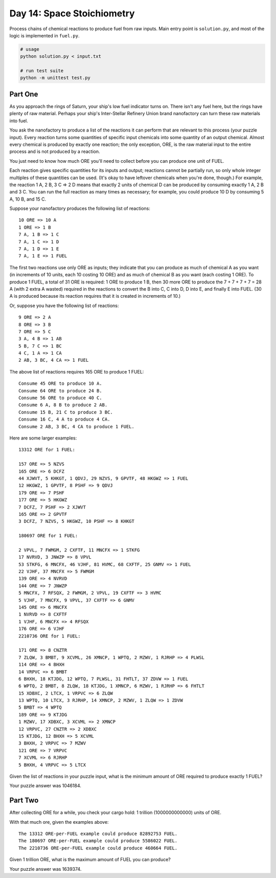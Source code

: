===========================
Day 14: Space Stoichiometry
===========================

Process chains of chemical reactions to produce fuel from raw inputs. Main entry point is ``solution.py``, and most of the logic is implemented in ``fuel.py``.

.. code:: sh

  # usage
  python solution.py < input.txt

  # run test suite
  python -m unittest test.py


Part One
--------


As you approach the rings of Saturn, your ship's low fuel indicator turns on. There isn't any fuel here, but the rings have plenty of raw material. Perhaps your ship's Inter-Stellar Refinery Union brand nanofactory can turn these raw materials into fuel.

You ask the nanofactory to produce a list of the reactions it can perform that are relevant to this process (your puzzle input). Every reaction turns some quantities of specific input chemicals into some quantity of an output chemical. Almost every chemical is produced by exactly one reaction; the only exception, ORE, is the raw material input to the entire process and is not produced by a reaction.

You just need to know how much ORE you'll need to collect before you can produce one unit of FUEL.

Each reaction gives specific quantities for its inputs and output; reactions cannot be partially run, so only whole integer multiples of these quantities can be used. (It's okay to have leftover chemicals when you're done, though.) For example, the reaction 1 A, 2 B, 3 C => 2 D means that exactly 2 units of chemical D can be produced by consuming exactly 1 A, 2 B and 3 C. You can run the full reaction as many times as necessary; for example, you could produce 10 D by consuming 5 A, 10 B, and 15 C.

Suppose your nanofactory produces the following list of reactions:

::

  10 ORE => 10 A
  1 ORE => 1 B
  7 A, 1 B => 1 C
  7 A, 1 C => 1 D
  7 A, 1 D => 1 E
  7 A, 1 E => 1 FUEL

The first two reactions use only ORE as inputs; they indicate that you can produce as much of chemical A as you want (in increments of 10 units, each 10 costing 10 ORE) and as much of chemical B as you want (each costing 1 ORE). To produce 1 FUEL, a total of 31 ORE is required: 1 ORE to produce 1 B, then 30 more ORE to produce the 7 + 7 + 7 + 7 = 28 A (with 2 extra A wasted) required in the reactions to convert the B into C, C into D, D into E, and finally E into FUEL. (30 A is produced because its reaction requires that it is created in increments of 10.)

Or, suppose you have the following list of reactions:

::

  9 ORE => 2 A
  8 ORE => 3 B
  7 ORE => 5 C
  3 A, 4 B => 1 AB
  5 B, 7 C => 1 BC
  4 C, 1 A => 1 CA
  2 AB, 3 BC, 4 CA => 1 FUEL

The above list of reactions requires 165 ORE to produce 1 FUEL:

::

  Consume 45 ORE to produce 10 A.
  Consume 64 ORE to produce 24 B.
  Consume 56 ORE to produce 40 C.
  Consume 6 A, 8 B to produce 2 AB.
  Consume 15 B, 21 C to produce 3 BC.
  Consume 16 C, 4 A to produce 4 CA.
  Consume 2 AB, 3 BC, 4 CA to produce 1 FUEL.

Here are some larger examples:

::

  13312 ORE for 1 FUEL:

  157 ORE => 5 NZVS
  165 ORE => 6 DCFZ
  44 XJWVT, 5 KHKGT, 1 QDVJ, 29 NZVS, 9 GPVTF, 48 HKGWZ => 1 FUEL
  12 HKGWZ, 1 GPVTF, 8 PSHF => 9 QDVJ
  179 ORE => 7 PSHF
  177 ORE => 5 HKGWZ
  7 DCFZ, 7 PSHF => 2 XJWVT
  165 ORE => 2 GPVTF
  3 DCFZ, 7 NZVS, 5 HKGWZ, 10 PSHF => 8 KHKGT

  180697 ORE for 1 FUEL:

  2 VPVL, 7 FWMGM, 2 CXFTF, 11 MNCFX => 1 STKFG
  17 NVRVD, 3 JNWZP => 8 VPVL
  53 STKFG, 6 MNCFX, 46 VJHF, 81 HVMC, 68 CXFTF, 25 GNMV => 1 FUEL
  22 VJHF, 37 MNCFX => 5 FWMGM
  139 ORE => 4 NVRVD
  144 ORE => 7 JNWZP
  5 MNCFX, 7 RFSQX, 2 FWMGM, 2 VPVL, 19 CXFTF => 3 HVMC
  5 VJHF, 7 MNCFX, 9 VPVL, 37 CXFTF => 6 GNMV
  145 ORE => 6 MNCFX
  1 NVRVD => 8 CXFTF
  1 VJHF, 6 MNCFX => 4 RFSQX
  176 ORE => 6 VJHF
  2210736 ORE for 1 FUEL:

  171 ORE => 8 CNZTR
  7 ZLQW, 3 BMBT, 9 XCVML, 26 XMNCP, 1 WPTQ, 2 MZWV, 1 RJRHP => 4 PLWSL
  114 ORE => 4 BHXH
  14 VRPVC => 6 BMBT
  6 BHXH, 18 KTJDG, 12 WPTQ, 7 PLWSL, 31 FHTLT, 37 ZDVW => 1 FUEL
  6 WPTQ, 2 BMBT, 8 ZLQW, 18 KTJDG, 1 XMNCP, 6 MZWV, 1 RJRHP => 6 FHTLT
  15 XDBXC, 2 LTCX, 1 VRPVC => 6 ZLQW
  13 WPTQ, 10 LTCX, 3 RJRHP, 14 XMNCP, 2 MZWV, 1 ZLQW => 1 ZDVW
  5 BMBT => 4 WPTQ
  189 ORE => 9 KTJDG
  1 MZWV, 17 XDBXC, 3 XCVML => 2 XMNCP
  12 VRPVC, 27 CNZTR => 2 XDBXC
  15 KTJDG, 12 BHXH => 5 XCVML
  3 BHXH, 2 VRPVC => 7 MZWV
  121 ORE => 7 VRPVC
  7 XCVML => 6 RJRHP
  5 BHXH, 4 VRPVC => 5 LTCX

Given the list of reactions in your puzzle input, what is the minimum amount of ORE required to produce exactly 1 FUEL?

Your puzzle answer was 1046184.


Part Two
--------

After collecting ORE for a while, you check your cargo hold: 1 trillion (1000000000000) units of ORE.

With that much ore, given the examples above:

::

  The 13312 ORE-per-FUEL example could produce 82892753 FUEL.
  The 180697 ORE-per-FUEL example could produce 5586022 FUEL.
  The 2210736 ORE-per-FUEL example could produce 460664 FUEL.

Given 1 trillion ORE, what is the maximum amount of FUEL you can produce?

Your puzzle answer was 1639374.

